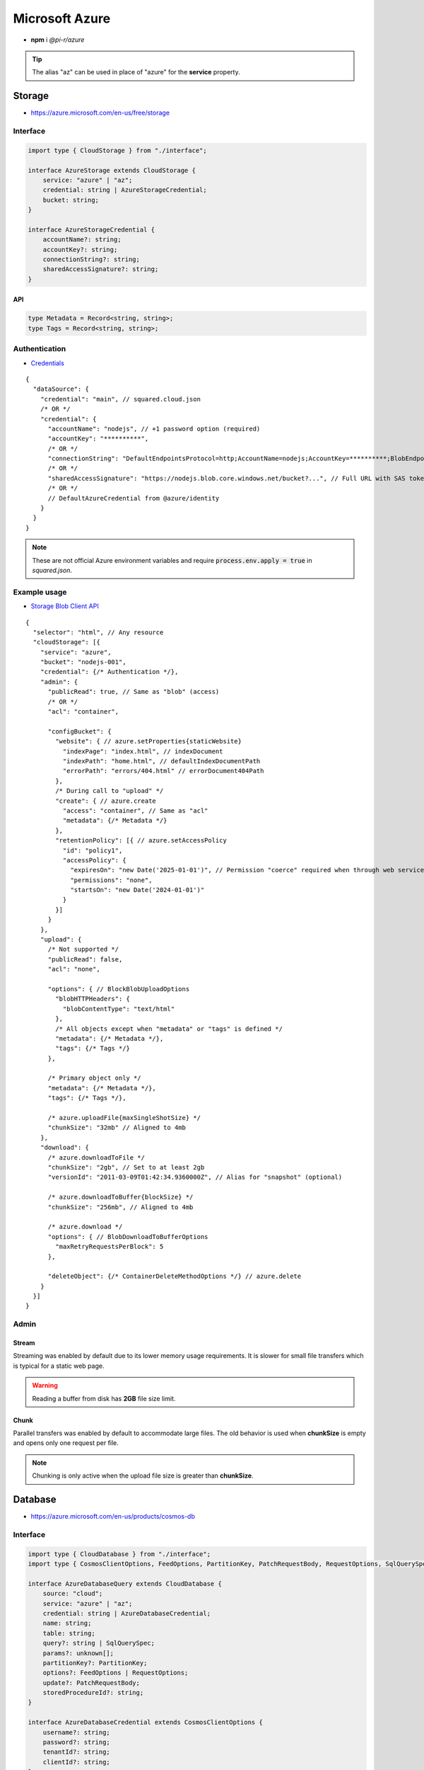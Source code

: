 ===============
Microsoft Azure
===============

- **npm** i *@pi-r/azure*

.. tip:: The alias "az" can be used in place of "azure" for the **service** property.

Storage
=======

- https://azure.microsoft.com/en-us/free/storage

Interface
---------

.. code-block:: typescript

  import type { CloudStorage } from "./interface";

  interface AzureStorage extends CloudStorage {
      service: "azure" | "az";
      credential: string | AzureStorageCredential;
      bucket: string;
  }

  interface AzureStorageCredential {
      accountName?: string;
      accountKey?: string;
      connectionString?: string;
      sharedAccessSignature?: string;
  }

API
^^^
.. code-block:: typescript

  type Metadata = Record<string, string>;
  type Tags = Record<string, string>;

Authentication
--------------

- `Credentials <https://www.npmjs.com/package/@azure/storage-blob#create-the-blob-service-client>`_

.. code-block:: javascript
  :caption: using process.env

  AZURE_TENANT_ID = ""; // DefaultAzureCredential
  AZURE_CLIENT_ID = "";
  AZURE_CLIENT_SECRET = "";

::

  {
    "dataSource": {
      "credential": "main", // squared.cloud.json
      /* OR */
      "credential": {
        "accountName": "nodejs", // +1 password option (required)
        "accountKey": "**********",
        /* OR */
        "connectionString": "DefaultEndpointsProtocol=http;AccountName=nodejs;AccountKey=**********;BlobEndpoint=http://127.0.0.1:10000/nodejs;",
        /* OR */
        "sharedAccessSignature": "https://nodejs.blob.core.windows.net/bucket?...", // Full URL with SAS token
        /* OR */
        // DefaultAzureCredential from @azure/identity
      }
    }
  }

.. code-block:: javascript
  :caption: using process.env

  AZURE_STORAGE_ACCOUNT = "";
  AZURE_STORAGE_KEY = "";
  AZURE_STORAGE_CONNECTION_STRING = "";
  AZURE_STORAGE_SAS_TOKEN = "";

.. note:: |env-apply|

Example usage
-------------

- `Storage Blob Client API <https://learn.microsoft.com/en-us/javascript/api/@azure/storage-blob>`_

::

  {
    "selector": "html", // Any resource
    "cloudStorage": [{
      "service": "azure",
      "bucket": "nodejs-001",
      "credential": {/* Authentication */},
      "admin": {
        "publicRead": true, // Same as "blob" (access)
        /* OR */
        "acl": "container",

        "configBucket": {
          "website": { // azure.setProperties{staticWebsite}
            "indexPage": "index.html", // indexDocument
            "indexPath": "home.html", // defaultIndexDocumentPath
            "errorPath": "errors/404.html" // errorDocument404Path
          },
          /* During call to "upload" */
          "create": { // azure.create
            "access": "container", // Same as "acl"
            "metadata": {/* Metadata */}
          },
          "retentionPolicy": [{ // azure.setAccessPolicy
            "id": "policy1",
            "accessPolicy": {
              "expiresOn": "new Date('2025-01-01')", // Permission "coerce" required when through web service
              "permissions": "none",
              "startsOn": "new Date('2024-01-01')"
            }
          }]
        }
      },
      "upload": {
        /* Not supported */
        "publicRead": false,
        "acl": "none",

        "options": { // BlockBlobUploadOptions
          "blobHTTPHeaders": {
            "blobContentType": "text/html"
          },
          /* All objects except when "metadata" or "tags" is defined */
          "metadata": {/* Metadata */},
          "tags": {/* Tags */}
        },

        /* Primary object only */
        "metadata": {/* Metadata */},
        "tags": {/* Tags */},

        /* azure.uploadFile{maxSingleShotSize} */
        "chunkSize": "32mb" // Aligned to 4mb
      },
      "download": {
        /* azure.downloadToFile */
        "chunkSize": "2gb", // Set to at least 2gb
        "versionId": "2011-03-09T01:42:34.9360000Z", // Alias for "snapshot" (optional)

        /* azure.downloadToBuffer{blockSize} */
        "chunkSize": "256mb", // Aligned to 4mb

        /* azure.download */
        "options": { // BlobDownloadToBufferOptions
          "maxRetryRequestsPerBlock": 5
        },

        "deleteObject": {/* ContainerDeleteMethodOptions */} // azure.delete
      }
    }]
  }

Admin
-----

Stream
^^^^^^

Streaming was enabled by default due to its lower memory usage requirements. It is slower for small file transfers which is typical for a static web page.

.. code-block:: javascript
  :caption: Buffer

  const azure = require("@pi-r/azure");
  azure.CLOUD_UPLOAD_STREAM = false;

.. warning:: Reading a buffer from disk has **2GB** file size limit.

Chunk
^^^^^

Parallel transfers was enabled by default to accommodate large files. The old behavior is used when **chunkSize** is empty and opens only one request per file.

.. code-block:: javascript
  :caption: Sequential

  const azure = require("@pi-r/azure");
  azure.CLOUD_UPLOAD_CHUNK = false;
  azure.CLOUD_DOWNLOAD_CHUNK = false;

.. note:: Chunking is only active when the upload file size is greater than **chunkSize**.

Database
========

- https://azure.microsoft.com/en-us/products/cosmos-db

Interface
---------

.. code-block:: typescript

  import type { CloudDatabase } from "./interface";
  import type { CosmosClientOptions, FeedOptions, PartitionKey, PatchRequestBody, RequestOptions, SqlQuerySpec } from "@azure/cosmos";

  interface AzureDatabaseQuery extends CloudDatabase {
      source: "cloud";
      service: "azure" | "az";
      credential: string | AzureDatabaseCredential;
      name: string;
      table: string;
      query?: string | SqlQuerySpec;
      params?: unknown[];
      partitionKey?: PartitionKey;
      options?: FeedOptions | RequestOptions;
      update?: PatchRequestBody;
      storedProcedureId?: string;
  }

  interface AzureDatabaseCredential extends CosmosClientOptions {
      username?: string;
      password?: string;
      tenantId?: string;
      clientId?: string;
  }

Authentication
--------------

- `Connection <https://www.npmjs.com/package/@azure/cosmos#get-account-credentials>`_
- `Azure AD <https://learn.microsoft.com/en-us/dotnet/api/azure.identity.usernamepasswordcredential.-ctor?view=azure-dotnet#azure-identity-usernamepasswordcredential-ctor(system-string-system-string-system-string-system-string)>`_

::

  {
    "dataSource": {
      "credential": "main", // squared.cloud.json
      /* OR */
      "credential": {
        "endpoint": "https://nodejs.documents.azure.com:443",
        "key": "**********"
      },
      /* OR */
      "credential": {
        "endpoint": "https://nodejs.documents.azure.com:443",
        "username": "nodejs", // Azure AD
        "password": "**********",
        "tenantId": "azure-id", // Optional with AZURE_TENANT_ID
        "clientId": "cosmos-id" // Optional with AZURE_CLIENT_ID
      }
    }
  }

.. code-block:: javascript
  :caption: using process.env

  AZURE_COSMOS_ENDPOINT = "";
  AZURE_COSMOS_KEY = "";

.. note:: |env-apply|

Example usage
-------------

- `Cosmos Client API <https://learn.microsoft.com/en-us/javascript/api/@azure/cosmos>`_
- `Query <https://learn.microsoft.com/en-us/azure/cosmos-db/nosql/query>`_
- `JSON Patch <http://jsonpatch.com>`_

::

  {
    "selector": "h1",
    "type": "text",
    "dataSource": {
      "source": "cloud",
      "service": "azure",
      "credential": {/* Authentication */},
      "name": "nodejs", // Database name
      "table": "demo",

      "id": "1",
      "partitionKey": "Pictures", // Optional
      "partitionKey": ["Pictures", "Azure"],
      "options": {/* RequestOptions */},
      /* OR */
      "storedProcedureId": "spGetItems",
      "params": [1, "value"],
      "partitionKey": "Pictures", // Optional
      "options": {/* RequestOptions */},
      /* OR */
      "query": "SELECT * FROM c WHERE c.id = '1'", // Calls "readAll" when not defined
      "query": { // SqlQuerySpec
        "query": "SELECT * FROM c WHERE c.lastName = @lastName AND c.address.state = @addressState",
        "parameters": [
          { "name": "@lastName", "value": "Wakefield" },
          { "name": "@addressState", "value": "CA" }
        ]
      },
      "options": {/* FeedOptions */},

      "value": "<b>${title}</b>: ${description}", // See "/document/data.html"

      "update": {/* PatchRequestBody */}, // JSON Patch
      "id": "1", // Same as item being retrieved
      "partitionKey": "Pictures"
    }
  }

@pi-r/azure
===========

.. versionadded:: 0.7.0

  - **CLOUD_UPLOAD_STREAM** attribute in *ICloudServiceClient* was enabled.
  - **CLOUD_UPLOAD_CHUNK** attribute in *ICloudServiceClient* was enabled.
  - **CLOUD_DOWNLOAD_CHUNK** attribute in *ICloudServiceClient* was enabled.

.. versionadded:: 0.6.2

  - Identity authentication with Azure AD (**aadCredentials**) was implemented.

.. |env-apply| replace:: These are not official Azure environment variables and require :code:`process.env.apply = true` in *squared.json*.
